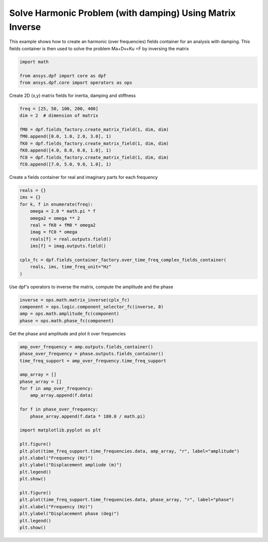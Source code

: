 
.. DO NOT EDIT.
.. THIS FILE WAS AUTOMATICALLY GENERATED BY SPHINX-GALLERY.
.. TO MAKE CHANGES, EDIT THE SOURCE PYTHON FILE:
.. "examples\03-advanced\01-solve_harmonic_problem.py"
.. LINE NUMBERS ARE GIVEN BELOW.

.. only:: html

    .. note::
        :class: sphx-glr-download-link-note

        Click :ref:`here <sphx_glr_download_examples_03-advanced_01-solve_harmonic_problem.py>`
        to download the full example code

.. rst-class:: sphx-glr-example-title

.. _sphx_glr_examples_03-advanced_01-solve_harmonic_problem.py:


.. _ref_solve_modal_problem_advanced:

Solve Harmonic Problem (with damping) Using Matrix Inverse
~~~~~~~~~~~~~~~~~~~~~~~~~~~~~~~~~~~~~~~~~~~~~~~~~~~~~~~~~~
This example shows how to create an harmonic (over frequencies) fields
container for an analysis with damping. This fields container is then used to
solve the problem Ma+Dv+Ku =F by inversing the matrix

.. GENERATED FROM PYTHON SOURCE LINES 10-16

.. code-block:: default


    import math

    from ansys.dpf import core as dpf
    from ansys.dpf.core import operators as ops








.. GENERATED FROM PYTHON SOURCE LINES 17-18

Create 2D (x,y) matrix fields for inertia, damping and stiffness

.. GENERATED FROM PYTHON SOURCE LINES 18-29

.. code-block:: default


    freq = [25, 50, 100, 200, 400]
    dim = 2  # dimension of matrix

    fM0 = dpf.fields_factory.create_matrix_field(1, dim, dim)
    fM0.append([0.0, 1.0, 2.0, 3.0], 1)
    fK0 = dpf.fields_factory.create_matrix_field(1, dim, dim)
    fK0.append([4.0, 8.0, 0.0, 1.0], 1)
    fC0 = dpf.fields_factory.create_matrix_field(1, dim, dim)
    fC0.append([7.0, 5.0, 9.0, 1.0], 1)








.. GENERATED FROM PYTHON SOURCE LINES 30-32

Create a fields container for real and imaginary parts
for each frequency

.. GENERATED FROM PYTHON SOURCE LINES 32-47

.. code-block:: default


    reals = {}
    ims = {}
    for k, f in enumerate(freq):
        omega = 2.0 * math.pi * f
        omega2 = omega ** 2
        real = fK0 + fM0 * omega2
        imag = fC0 * omega
        reals[f] = real.outputs.field()
        ims[f] = imag.outputs.field()

    cplx_fc = dpf.fields_container_factory.over_time_freq_complex_fields_container(
        reals, ims, time_freq_unit="Hz"
    )








.. GENERATED FROM PYTHON SOURCE LINES 48-50

Use dpf's operators to inverse the matrix, compute the amplitude
and the phase

.. GENERATED FROM PYTHON SOURCE LINES 50-56

.. code-block:: default


    inverse = ops.math.matrix_inverse(cplx_fc)
    component = ops.logic.component_selector_fc(inverse, 0)
    amp = ops.math.amplitude_fc(component)
    phase = ops.math.phase_fc(component)








.. GENERATED FROM PYTHON SOURCE LINES 57-58

Get the phase and amplitude and plot it over frequencies

.. GENERATED FROM PYTHON SOURCE LINES 58-85

.. code-block:: default

    amp_over_frequency = amp.outputs.fields_container()
    phase_over_frequency = phase.outputs.fields_container()
    time_freq_support = amp_over_frequency.time_freq_support

    amp_array = []
    phase_array = []
    for f in amp_over_frequency:
        amp_array.append(f.data)

    for f in phase_over_frequency:
        phase_array.append(f.data * 180.0 / math.pi)

    import matplotlib.pyplot as plt

    plt.figure()
    plt.plot(time_freq_support.time_frequencies.data, amp_array, "r", label="amplitude")
    plt.xlabel("Frequency (Hz)")
    plt.ylabel("Displacement ampliude (m)")
    plt.legend()
    plt.show()

    plt.figure()
    plt.plot(time_freq_support.time_frequencies.data, phase_array, "r", label="phase")
    plt.xlabel("Frequency (Hz)")
    plt.ylabel("Displacement phase (deg)")
    plt.legend()
    plt.show()



.. rst-class:: sphx-glr-horizontal


    *

      .. image-sg:: /examples/03-advanced/images/sphx_glr_01-solve_harmonic_problem_001.png
         :alt: 01 solve harmonic problem
         :srcset: /examples/03-advanced/images/sphx_glr_01-solve_harmonic_problem_001.png
         :class: sphx-glr-multi-img

    *

      .. image-sg:: /examples/03-advanced/images/sphx_glr_01-solve_harmonic_problem_002.png
         :alt: 01 solve harmonic problem
         :srcset: /examples/03-advanced/images/sphx_glr_01-solve_harmonic_problem_002.png
         :class: sphx-glr-multi-img






.. rst-class:: sphx-glr-timing

   **Total running time of the script:** ( 0 minutes  0.186 seconds)


.. _sphx_glr_download_examples_03-advanced_01-solve_harmonic_problem.py:


.. only :: html

 .. container:: sphx-glr-footer
    :class: sphx-glr-footer-example



  .. container:: sphx-glr-download sphx-glr-download-python

     :download:`Download Python source code: 01-solve_harmonic_problem.py <01-solve_harmonic_problem.py>`



  .. container:: sphx-glr-download sphx-glr-download-jupyter

     :download:`Download Jupyter notebook: 01-solve_harmonic_problem.ipynb <01-solve_harmonic_problem.ipynb>`


.. only:: html

 .. rst-class:: sphx-glr-signature

    `Gallery generated by Sphinx-Gallery <https://sphinx-gallery.github.io>`_
